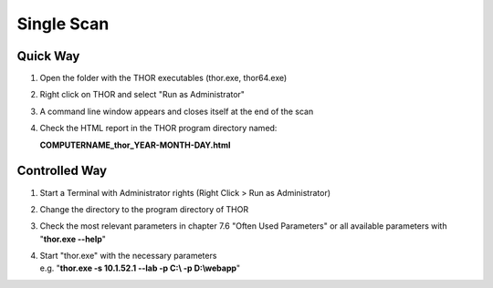 
Single Scan
===========

Quick Way
---------

1. Open the folder with the THOR executables (thor.exe, thor64.exe)

2. Right click on THOR and select "Run as Administrator"

3. A command line window appears and closes itself at the end of the
   scan

4. Check the HTML report in the THOR program directory named:

   **COMPUTERNAME\_thor\_YEAR-MONTH-DAY.html**

Controlled Way
--------------

1. Start a Terminal with Administrator rights (Right Click > Run as
   Administrator)

2. Change the directory to the program directory of THOR

3. Check the most relevant parameters in chapter 7.6 "Often Used
   Parameters" or all available parameters with "**thor.exe --help**"

4. | Start "thor.exe" with the necessary parameters
   | e.g. "**thor.exe -s 10.1.52.1 --lab -p C:\\ -p D:\\webapp**"
